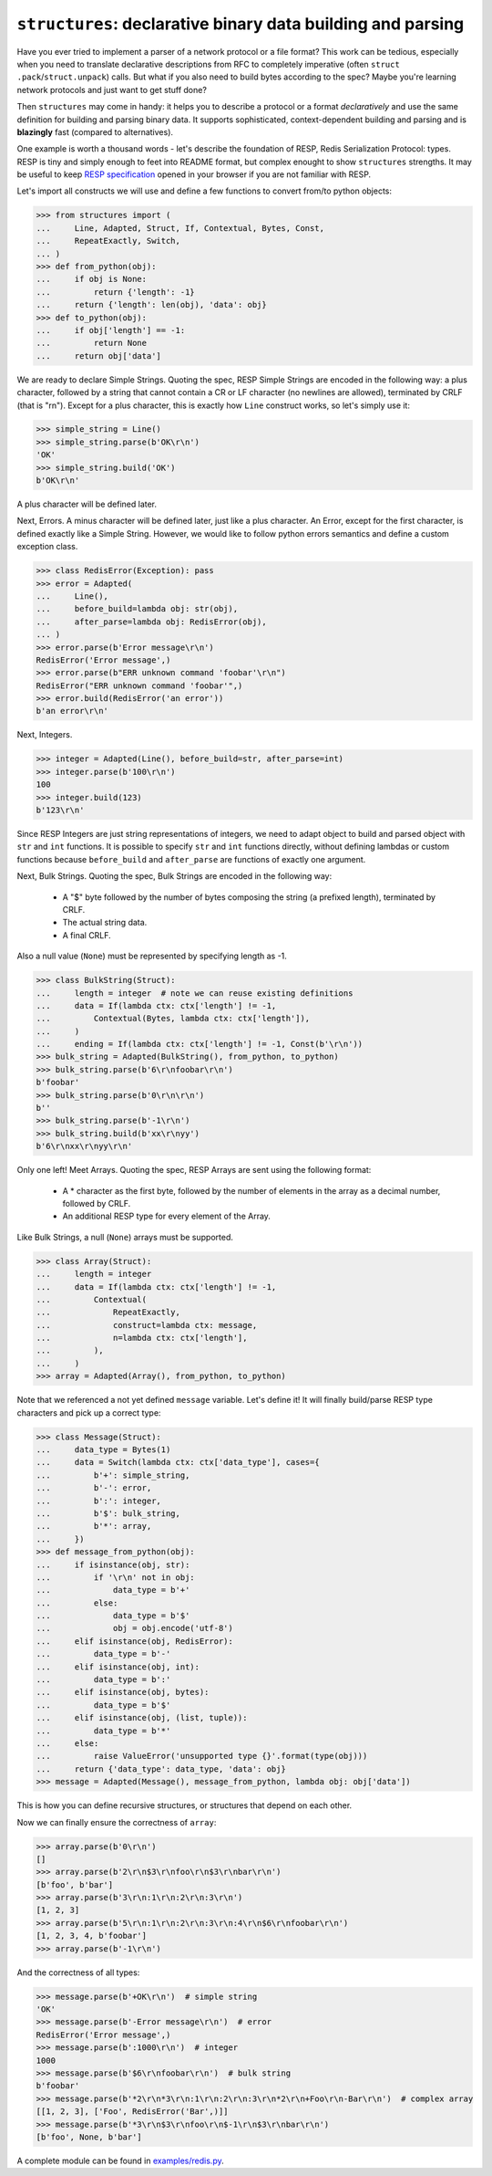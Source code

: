 ============================================================
``structures``: declarative binary data building and parsing
============================================================

.. image:: https://travis-ci.org/malinoff/structures.svg?branch=master
   :target: https://travis-ci.org/malinoff/structures
   :alt: CI Status

Have you ever tried to implement a parser of a network protocol or a file format?
This work can be tedious, especially when you need to translate declarative descriptions from RFC to completely imperative (often ``struct .pack``/``struct.unpack``) calls.
But what if you also need to build bytes according to the spec?
Maybe you're learning network protocols and just want to get stuff done?

Then ``structures`` may come in handy: it helps you to describe a protocol or a format *declaratively* and use the same definition for building and parsing binary data.
It supports sophisticated, context-dependent building and parsing and is **blazingly** fast (compared to alternatives).

One example is worth a thousand words - let's describe the foundation of RESP, Redis Serialization Protocol: types.
RESP is tiny and simply enough to feet into README format, but complex enought to show ``structures`` strengths.
It may be useful to keep  `RESP specification <https://redis.io/topics/protocol>`_ opened in your browser if you are not familiar with RESP.

Let's import all constructs we will use and define a few functions to convert from/to python objects:

.. code-block:: pycon

    >>> from structures import (
    ...     Line, Adapted, Struct, If, Contextual, Bytes, Const,
    ...     RepeatExactly, Switch,
    ... )
    >>> def from_python(obj):
    ...     if obj is None:
    ...         return {'length': -1}
    ...     return {'length': len(obj), 'data': obj}
    >>> def to_python(obj):
    ...     if obj['length'] == -1:
    ...         return None
    ...     return obj['data']

We are ready to declare Simple Strings.
Quoting the spec, RESP Simple Strings are encoded in the following way: a plus character, followed by a string that cannot contain a CR or LF character (no newlines are allowed), terminated by CRLF (that is "\r\n").
Except for a plus character, this is exactly how ``Line`` construct works, so let's simply use it:

.. code-block:: pycon

    >>> simple_string = Line()
    >>> simple_string.parse(b'OK\r\n')
    'OK'
    >>> simple_string.build('OK')
    b'OK\r\n'

A plus character will be defined later.

Next, Errors. A minus character will be defined later, just like a plus character.
An Error, except for the first character, is defined exactly like a Simple String.
However, we would like to follow python errors semantics and define a custom exception class.

.. code-block:: pycon

    >>> class RedisError(Exception): pass
    >>> error = Adapted(
    ...     Line(),
    ...     before_build=lambda obj: str(obj),
    ...     after_parse=lambda obj: RedisError(obj),
    ... )
    >>> error.parse(b'Error message\r\n')
    RedisError('Error message',)
    >>> error.parse(b"ERR unknown command 'foobar'\r\n")
    RedisError("ERR unknown command 'foobar'",)
    >>> error.build(RedisError('an error'))
    b'an error\r\n'

Next, Integers.

.. code-block:: pycon

    >>> integer = Adapted(Line(), before_build=str, after_parse=int)
    >>> integer.parse(b'100\r\n')
    100
    >>> integer.build(123)
    b'123\r\n'

Since RESP Integers are just string representations of integers, we need to adapt object to build and parsed object with ``str`` and ``int`` functions.
It is possible to specify ``str`` and ``int`` functions directly, without defining lambdas or custom functions because ``before_build`` and ``after_parse`` are functions of exactly one argument.

Next, Bulk Strings.
Quoting the spec, Bulk Strings are encoded in the following way:

 * A "$" byte followed by the number of bytes composing the string (a prefixed length), terminated by CRLF.
 * The actual string data.
 * A final CRLF.

Also a null value (``None``) must be represented by specifying length as -1.

.. code-block:: pycon

    >>> class BulkString(Struct):
    ...     length = integer  # note we can reuse existing definitions
    ...     data = If(lambda ctx: ctx['length'] != -1,
    ...         Contextual(Bytes, lambda ctx: ctx['length']),
    ...     )
    ...     ending = If(lambda ctx: ctx['length'] != -1, Const(b'\r\n'))
    >>> bulk_string = Adapted(BulkString(), from_python, to_python)
    >>> bulk_string.parse(b'6\r\nfoobar\r\n')
    b'foobar'
    >>> bulk_string.parse(b'0\r\n\r\n')
    b''
    >>> bulk_string.parse(b'-1\r\n')
    >>> bulk_string.build(b'xx\r\nyy')
    b'6\r\nxx\r\nyy\r\n'

Only one left! Meet Arrays.
Quoting the spec, RESP Arrays are sent using the following format:

 * A * character as the first byte, followed by the number of elements in the array as a decimal number, followed by CRLF.
 * An additional RESP type for every element of the Array.

Like Bulk Strings, a null (``None``) arrays must be supported.

.. code-block:: pycon

    >>> class Array(Struct):
    ...     length = integer
    ...     data = If(lambda ctx: ctx['length'] != -1,
    ...         Contextual(
    ...             RepeatExactly,
    ...             construct=lambda ctx: message,
    ...             n=lambda ctx: ctx['length'],
    ...         ),
    ...     )
    >>> array = Adapted(Array(), from_python, to_python)

Note that we referenced a not yet defined ``message`` variable. Let's define it!
It will finally build/parse RESP type characters and pick up a correct type:

.. code-block:: pycon

    >>> class Message(Struct):
    ...     data_type = Bytes(1)
    ...     data = Switch(lambda ctx: ctx['data_type'], cases={
    ...         b'+': simple_string,
    ...         b'-': error,
    ...         b':': integer,
    ...         b'$': bulk_string,
    ...         b'*': array,
    ...     })
    >>> def message_from_python(obj):
    ...     if isinstance(obj, str):
    ...         if '\r\n' not in obj:
    ...             data_type = b'+'
    ...         else:
    ...             data_type = b'$'
    ...             obj = obj.encode('utf-8')
    ...     elif isinstance(obj, RedisError):
    ...         data_type = b'-'
    ...     elif isinstance(obj, int):
    ...         data_type = b':'
    ...     elif isinstance(obj, bytes):
    ...         data_type = b'$'
    ...     elif isinstance(obj, (list, tuple)):
    ...         data_type = b'*'
    ...     else:
    ...         raise ValueError('unsupported type {}'.format(type(obj)))
    ...     return {'data_type': data_type, 'data': obj}
    >>> message = Adapted(Message(), message_from_python, lambda obj: obj['data'])

This is how you can define recursive structures, or structures that depend on each other.

Now we can finally ensure the correctness of ``array``:

.. code-block:: pycon

    >>> array.parse(b'0\r\n')
    []
    >>> array.parse(b'2\r\n$3\r\nfoo\r\n$3\r\nbar\r\n')
    [b'foo', b'bar']
    >>> array.parse(b'3\r\n:1\r\n:2\r\n:3\r\n')
    [1, 2, 3]
    >>> array.parse(b'5\r\n:1\r\n:2\r\n:3\r\n:4\r\n$6\r\nfoobar\r\n')
    [1, 2, 3, 4, b'foobar']
    >>> array.parse(b'-1\r\n')

And the correctness of all types:

.. code-block:: pycon

    >>> message.parse(b'+OK\r\n')  # simple string
    'OK'
    >>> message.parse(b'-Error message\r\n')  # error
    RedisError('Error message',)
    >>> message.parse(b':1000\r\n')  # integer
    1000
    >>> message.parse(b'$6\r\nfoobar\r\n')  # bulk string
    b'foobar'
    >>> message.parse(b'*2\r\n*3\r\n:1\r\n:2\r\n:3\r\n*2\r\n+Foo\r\n-Bar\r\n')  # complex array
    [[1, 2, 3], ['Foo', RedisError('Bar',)]]
    >>> message.parse(b'*3\r\n$3\r\nfoo\r\n$-1\r\n$3\r\nbar\r\n')
    [b'foo', None, b'bar']

A complete module can be found in `<examples/redis.py>`_.
